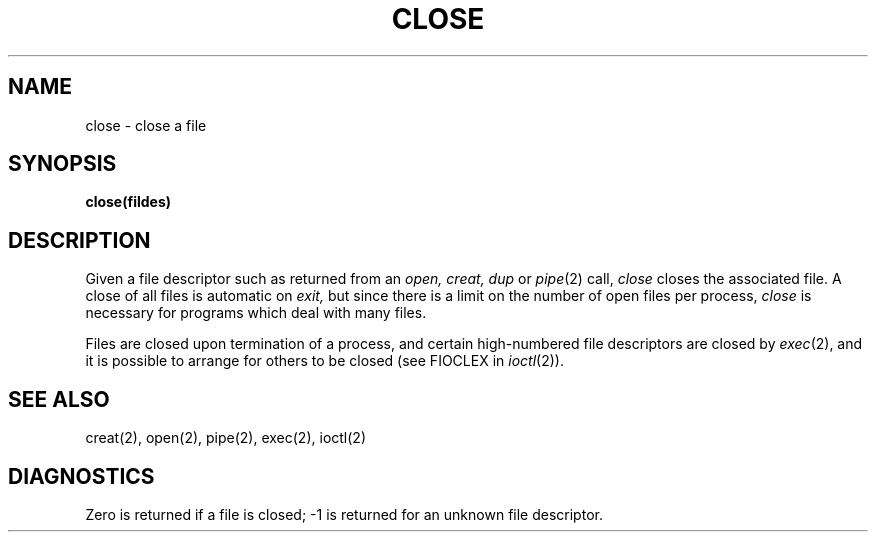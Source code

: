 .ig
	@(#)close.2	1.2	6/30/83
	@(#)Copyright (C) 1983 by National Semiconductor Corp.
..
.TH CLOSE 2 
.UC 4
.SH NAME
close \- close a file
.SH SYNOPSIS
.B close(fildes)
.SH DESCRIPTION
Given
a file descriptor such as returned from an
.I open,
.I creat,
.I dup
or
.IR pipe (2)
call,
.I close
closes the associated file.
A close of all files is automatic on
.I exit,
but since
there is a limit on the number of open files per process,
.I close
is necessary for programs which deal with many files.
.PP
Files are closed upon termination of a process, and
certain high-numbered file descriptors are closed by
.IR exec (2),
and it is possible to arrange for others to be closed
(see FIOCLEX in
.IR ioctl (2)).
.SH "SEE ALSO"
creat(2), open(2), pipe(2), exec(2), ioctl(2)
.SH DIAGNOSTICS
Zero is returned if a file is closed;
\-1 is returned for an unknown file descriptor.
